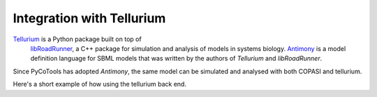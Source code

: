 Integration with Tellurium
==========================

`Tellurium <https://tellurium.readthedocs.io/en/latest/>`_ is a Python package built on top of
 `libRoadRunner <https://sys-bio.github.io/roadrunner/python_docs/index.html>`_, a
 C++ package for simulation and analysis of models in
 systems biology. `Antimony <http://antimony.sourceforge.net/>`_ is a
 model definition language for SBML models that was written
 by the authors of `Tellurium` and `libRoadRunner`.

Since PyCoTools has adopted `Antimony`, the same model can
be simulated and analysed with both COPASI and tellurium.

Here's a short example of how using the tellurium back end.

.. highlight:: python

    import tellurium as te

    antimony_string = """
    model simple_parameter_estimation()
        compartment Cell = 1;

        A in Cell;
        B in Cell;
        C in Cell;

        // reactions
        R1: A => B ; Cell * k1 * A;
        R2: B => A ; Cell * k2 * B * C;
        R3: B => C ; Cell * k3 * B;
        R4: C => B ; Cell * k4 * C;

        // initial concentrations
        A = 100;
        B = 1;
        C = 1;

        // reaction parameters
        k1 = 0.1;
        k2 = 0.1;
        k3 = 0.1;
        k4 = 0.1;
    end
    """

    mod = te.loada(antimony_string)

    # simulate a time series with 11 time points between 0 and 10
    timeseries_data = mod.simulate(0, 10, 11)

    # compute the steady state
    mod.conservedMoietyAnalysis = True
    mod.setSteadyStateSolver('nleq')
    mod.steadyState()
    mod.steadyStateSelections = ['A', 'B', 'C']
    print(dict(zip(*mod.steadyStateSelections,
                    mod.getSteadyStateValues()))
